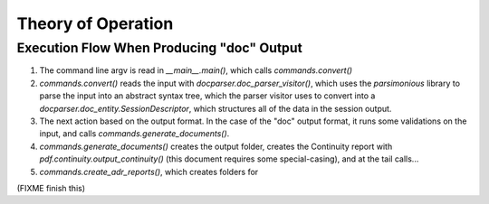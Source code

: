 Theory of Operation
===================

Execution Flow When Producing "doc" Output
------------------------------------------

#. The command line argv is read in `__main__.main()`, 
   which calls `commands.convert()`
#. `commands.convert()` reads the input with `docparser.doc_parser_visitor()`,
   which uses the `parsimonious` library to parse the input into an abstract
   syntax tree, which the parser visitor uses to convert into a 
   `docparser.doc_entity.SessionDescriptor`, which structures all of the data
   in the session output.
#. The next action based on the output format. In the 
   case of the "doc" output format, it runs some validations
   on the input, and calls `commands.generate_documents()`.
#. `commands.generate_documents()` creates the output folder, creates the
   Continuity report with `pdf.continuity.output_continuity()` (this document 
   requires some special-casing), and at the tail calls...
#. `commands.create_adr_reports()`, which creates folders for 

(FIXME finish this)
